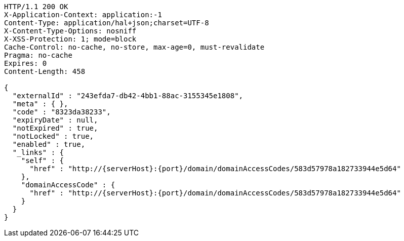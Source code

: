 [source,http,options="nowrap",subs="attributes"]
----
HTTP/1.1 200 OK
X-Application-Context: application:-1
Content-Type: application/hal+json;charset=UTF-8
X-Content-Type-Options: nosniff
X-XSS-Protection: 1; mode=block
Cache-Control: no-cache, no-store, max-age=0, must-revalidate
Pragma: no-cache
Expires: 0
Content-Length: 458

{
  "externalId" : "243efda7-db42-4bb1-88ac-3155345e1808",
  "meta" : { },
  "code" : "8323da38233",
  "expiryDate" : null,
  "notExpired" : true,
  "notLocked" : true,
  "enabled" : true,
  "_links" : {
    "self" : {
      "href" : "http://{serverHost}:{port}/domain/domainAccessCodes/583d57978a182733944e5d64"
    },
    "domainAccessCode" : {
      "href" : "http://{serverHost}:{port}/domain/domainAccessCodes/583d57978a182733944e5d64"
    }
  }
}
----